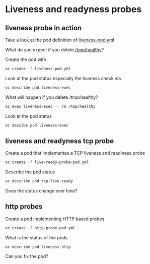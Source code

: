 * Liveness and readyness probes

** liveness probe in action

  Take a look at the pod definition of [[file:liveness-pod.yml][liveness-pod.yml]]

  What do you expect if you delete _/tmp/healthy_?

  Create the pod with

  #+begin_src sh
oc create -f liveness-pod.yml
  #+end_src

  Look at the pod status especially the liveness check via

  #+begin_src sh
oc describe pod liveness-exec
  #+end_src

  What will happen if you delete /tmp/healthy?

  #+begin_src sh
oc exec liveness-exec -- rm /tmp/healthy
  #+end_src

  Look at the pod status

  #+begin_src sh
oc descibe pod liveness-exec
  #+end_src


** liveness and readyness tcp probe

   Create a pod that implementes a TCP liveness and readiness probe

   #+begin_src sh
oc create -f live-ready-probe-pod.yml
   #+end_src

   Describe the pod status

   #+begin_src sh
oc describe pod tcp-live-ready
   #+end_src

   Does the status change over time?

** http probes

   Create a pod implementing HTTP based probes

   #+begin_src sh
oc create -f http-probe-pod.yml
   #+end_src

   What is the status of the pods

   #+begin_src
oc describe pod liveness-http
   #+end_src

   Can you fix the pod?
